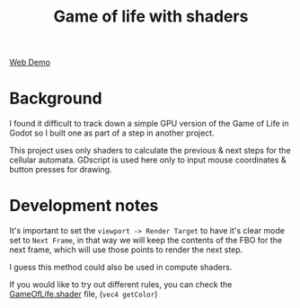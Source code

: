 #+TITLE: Game of life with shaders

[[./screenshot.png]]

[[https://tavurth.itch.io/godot-gpu-game-of-life][Web Demo]]

* Background

I found it difficult to track down a simple GPU version of the Game of Life in Godot so I built one as part of a step in another project.

This project uses only shaders to calculate the previous & next steps for the cellular automata. GDscript is used here only to input mouse coordinates & button presses for drawing.

* Development notes

It's important to set the ~viewport -> Render Target~ to have it's clear mode set to ~Next Frame~, in that way we will keep the contents of the FBO for the next frame, which will use those points to render the next step.

I guess this method could also be used in compute shaders.

If you would like to try out different rules, you can check the [[./GameOfLife.shader][GameOfLife.shader]] file, (~vec4 getColor~)
